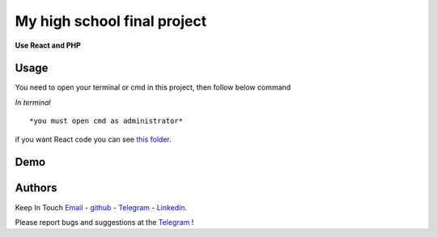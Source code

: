 My high school final project
=============================================================
**Use React and PHP**

Usage
-------------
You need to open your terminal or cmd in this project, then follow below command

*In terminal*

.. code:: shell
    sudo php -S 127.0.0.1:80
::

*you must open cmd as administrator*
.. code:: shell
    php -S 127.0.0.1:80

::

if you want React code you can see `this folder <./front_end_react_code>`__.

Demo
---------------------

|image1| |image2| |image3| |image4|
|image5| |image6| |image7| |image8|
|image9| |image10| |image11| |image12|

.. |image1| image:: https://github.com/mohammadhasananisi/tehran-general-hospital/blob/main/demo_img/photo_1.png?raw=true
   :width: 24%

.. |image2| image:: https://github.com/mohammadhasananisi/tehran-general-hospital/blob/main/demo_img/photo_2.png?raw=true
   :width: 24%

.. |image3| image:: https://github.com/mohammadhasananisi/tehran-general-hospital/blob/main/demo_img/photo_3.png?raw=true
   :width: 24%

.. |image4| image:: https://github.com/mohammadhasananisi/tehran-general-hospital/blob/main/demo_img/photo_4.png?raw=true
   :width: 24%


.. |image5| image:: https://github.com/mohammadhasananisi/tehran-general-hospital/blob/main/demo_img/photo_5.png?raw=true
   :width: 24%

.. |image6| image:: https://github.com/mohammadhasananisi/tehran-general-hospital/blob/main/demo_img/photo_6.png?raw=true
   :width: 24%

.. |image7| image:: https://github.com/mohammadhasananisi/tehran-general-hospital/blob/main/demo_img/photo_7.png?raw=true
   :width: 24%

.. |image8| image:: https://github.com/mohammadhasananisi/tehran-general-hospital/blob/main/demo_img/photo_8.png?raw=true
   :width: 24%

.. |image9| image:: https://github.com/mohammadhasananisi/tehran-general-hospital/blob/main/demo_img/photo_9.png?raw=true
   :width: 24%

.. |image10| image:: https://github.com/mohammadhasananisi/tehran-general-hospital/blob/main/demo_img/photo_10.png?raw=true
   :width: 24%

.. |image11| image:: https://github.com/mohammadhasananisi/tehran-general-hospital/blob/main/demo_img/photo_11.png?raw=true
   :width: 24%

.. |image12| image:: https://github.com/mohammadhasananisi/tehran-general-hospital/blob/main/demo_img/photo_12.png?raw=true
   :width: 24%


Authors
-------

Keep In Touch `Email <mailto:mohammadhasananisiqom@gmail.com>`__ - `github <https://github.com/mohammadhasananisi>`__ - `Telegram <https://t.me/mohammadhasananisi>`__ - `Linkedin <https://linkedin.com/in/mohammadhasan-anisi-159757202>`__.

Please report bugs and suggestions at the `Telegram <https://t.me/mohammadhasananisi>`__ !
